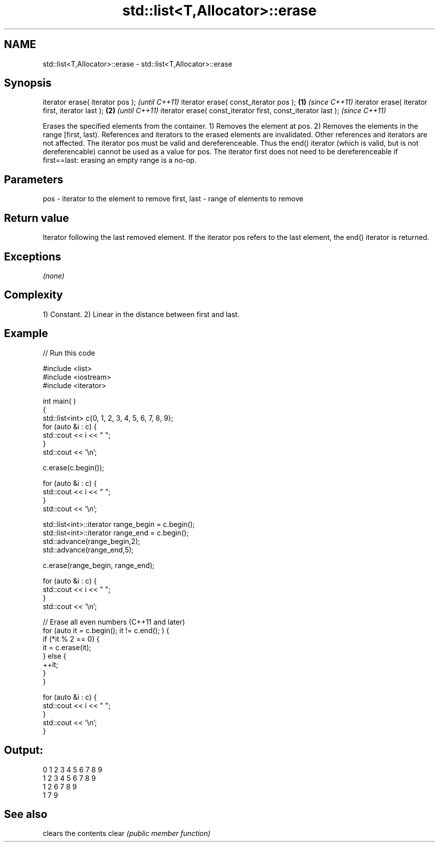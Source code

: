 .TH std::list<T,Allocator>::erase 3 "2020.03.24" "http://cppreference.com" "C++ Standard Libary"
.SH NAME
std::list<T,Allocator>::erase \- std::list<T,Allocator>::erase

.SH Synopsis

iterator erase( iterator pos );                                      \fI(until C++11)\fP
iterator erase( const_iterator pos );                        \fB(1)\fP     \fI(since C++11)\fP
iterator erase( iterator first, iterator last );                 \fB(2)\fP               \fI(until C++11)\fP
iterator erase( const_iterator first, const_iterator last );                       \fI(since C++11)\fP

Erases the specified elements from the container.
1) Removes the element at pos.
2) Removes the elements in the range [first, last).
References and iterators to the erased elements are invalidated. Other references and iterators are not affected.
The iterator pos must be valid and dereferenceable. Thus the end() iterator (which is valid, but is not dereferencable) cannot be used as a value for pos.
The iterator first does not need to be dereferenceable if first==last: erasing an empty range is a no-op.

.SH Parameters


pos         - iterator to the element to remove
first, last - range of elements to remove


.SH Return value

Iterator following the last removed element. If the iterator pos refers to the last element, the end() iterator is returned.

.SH Exceptions

\fI(none)\fP

.SH Complexity

1) Constant.
2) Linear in the distance between first and last.

.SH Example


// Run this code

  #include <list>
  #include <iostream>
  #include <iterator>

  int main( )
  {
      std::list<int> c{0, 1, 2, 3, 4, 5, 6, 7, 8, 9};
      for (auto &i : c) {
          std::cout << i << " ";
      }
      std::cout << '\\n';

      c.erase(c.begin());

      for (auto &i : c) {
          std::cout << i << " ";
      }
      std::cout << '\\n';

      std::list<int>::iterator range_begin = c.begin();
      std::list<int>::iterator range_end = c.begin();
      std::advance(range_begin,2);
      std::advance(range_end,5);

      c.erase(range_begin, range_end);

      for (auto &i : c) {
          std::cout << i << " ";
      }
      std::cout << '\\n';

      // Erase all even numbers (C++11 and later)
      for (auto it = c.begin(); it != c.end(); ) {
          if (*it % 2 == 0) {
              it = c.erase(it);
          } else {
              ++it;
          }
      }

      for (auto &i : c) {
          std::cout << i << " ";
      }
      std::cout << '\\n';
  }

.SH Output:

  0 1 2 3 4 5 6 7 8 9
  1 2 3 4 5 6 7 8 9
  1 2 6 7 8 9
  1 7 9


.SH See also


      clears the contents
clear \fI(public member function)\fP




